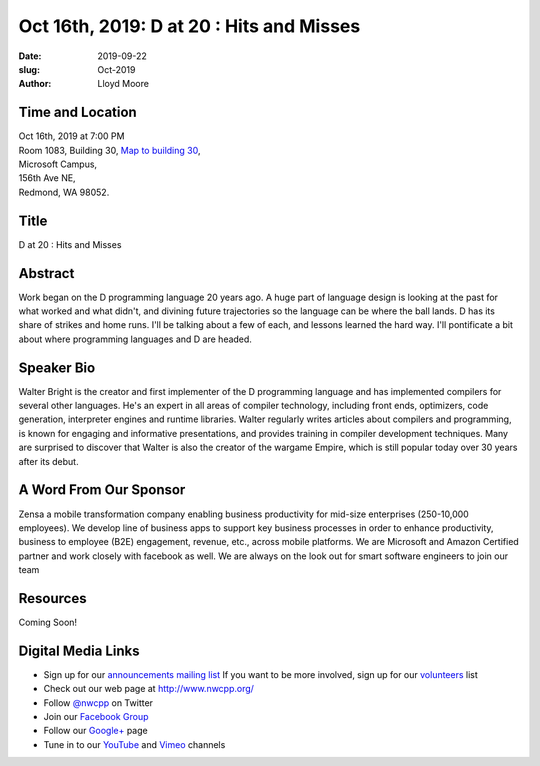 Oct 16th, 2019: D at 20 : Hits and Misses
#########################################

:date: 2019-09-22
:slug: Oct-2019
:author: Lloyd Moore

Time and Location
~~~~~~~~~~~~~~~~~
| Oct 16th, 2019 at 7:00 PM
| Room 1083, Building 30,
 `Map to building 30 <https://www.google.com/maps/place/Microsoft+Building+30/@47.645004,-122.1243829,17z/data=!3m1!4b1!4m5!3m4!1s0x54906d7a92bfda0f:0xc03a9c414544c91e!8m2!3d47.6450004!4d-122.1221942>`_,
| Microsoft Campus,
| 156th Ave NE,
| Redmond, WA 98052.

Title
~~~~~
D at 20 : Hits and Misses

Abstract
~~~~~~~~
Work began on the D programming language 20 years ago. A huge part of
language design is looking at the past for what worked and what
didn't, and divining future trajectories so the language can be where
the ball lands. D has its share of strikes and home runs. I'll
be talking about a few of each, and lessons learned the hard way.
I'll pontificate a bit about where programming languages and D are
headed. 

Speaker Bio
~~~~~~~~~~~
Walter Bright is the creator and first implementer of the D programming language and has implemented compilers for several other languages. He's an expert in all areas of compiler technology, including front ends, optimizers, code generation, interpreter engines and runtime libraries. Walter regularly writes articles about compilers and programming, is known for
engaging and informative presentations, and provides training in compiler development techniques. Many are surprised to discover that Walter is also the creator of the wargame Empire, which is still popular today over 30 years after its debut.  

A Word From Our Sponsor
~~~~~~~~~~~~~~~~~~~~~~~
Zensa a mobile transformation company enabling business productivity for mid-size enterprises (250-10,000 employees). We develop line of business apps to support key business processes in order to enhance productivity, business to employee (B2E) engagement, revenue, etc., across mobile platforms. We are Microsoft and Amazon Certified partner and work closely with facebook as well.
We  are always on the look out for smart  software engineers  to join our team

Resources
~~~~~~~~~
Coming Soon!

Digital Media Links
~~~~~~~~~~~~~~~~~~~
* Sign up for our `announcements mailing list <http://groups.google.com/group/NwcppAnnounce>`_ If you want to be more involved, sign up for our `volunteers <http://groups.google.com/group/nwcpp-volunteers>`_ list
* Check out our web page at http://www.nwcpp.org/
* Follow `@nwcpp <http://twitter.com/nwcpp>`_ on Twitter
* Join our `Facebook Group <http://www.facebook.com/group.php?gid=344125680930>`_
* Follow our `Google+ <https://plus.google.com/104974891006782790528/>`_ page
* Tune in to our `YouTube <http://www.youtube.com/user/NWCPP>`_ and `Vimeo <https://vimeo.com/nwcpp>`_ channels

